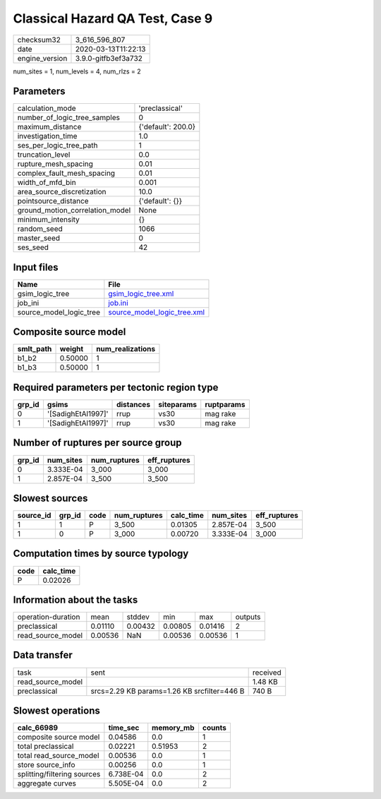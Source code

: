 Classical Hazard QA Test, Case 9
================================

============== ===================
checksum32     3_616_596_807      
date           2020-03-13T11:22:13
engine_version 3.9.0-gitfb3ef3a732
============== ===================

num_sites = 1, num_levels = 4, num_rlzs = 2

Parameters
----------
=============================== ==================
calculation_mode                'preclassical'    
number_of_logic_tree_samples    0                 
maximum_distance                {'default': 200.0}
investigation_time              1.0               
ses_per_logic_tree_path         1                 
truncation_level                0.0               
rupture_mesh_spacing            0.01              
complex_fault_mesh_spacing      0.01              
width_of_mfd_bin                0.001             
area_source_discretization      10.0              
pointsource_distance            {'default': {}}   
ground_motion_correlation_model None              
minimum_intensity               {}                
random_seed                     1066              
master_seed                     0                 
ses_seed                        42                
=============================== ==================

Input files
-----------
======================= ============================================================
Name                    File                                                        
======================= ============================================================
gsim_logic_tree         `gsim_logic_tree.xml <gsim_logic_tree.xml>`_                
job_ini                 `job.ini <job.ini>`_                                        
source_model_logic_tree `source_model_logic_tree.xml <source_model_logic_tree.xml>`_
======================= ============================================================

Composite source model
----------------------
========= ======= ================
smlt_path weight  num_realizations
========= ======= ================
b1_b2     0.50000 1               
b1_b3     0.50000 1               
========= ======= ================

Required parameters per tectonic region type
--------------------------------------------
====== ================== ========= ========== ==========
grp_id gsims              distances siteparams ruptparams
====== ================== ========= ========== ==========
0      '[SadighEtAl1997]' rrup      vs30       mag rake  
1      '[SadighEtAl1997]' rrup      vs30       mag rake  
====== ================== ========= ========== ==========

Number of ruptures per source group
-----------------------------------
====== ========= ============ ============
grp_id num_sites num_ruptures eff_ruptures
====== ========= ============ ============
0      3.333E-04 3_000        3_000       
1      2.857E-04 3_500        3_500       
====== ========= ============ ============

Slowest sources
---------------
========= ====== ==== ============ ========= ========= ============
source_id grp_id code num_ruptures calc_time num_sites eff_ruptures
========= ====== ==== ============ ========= ========= ============
1         1      P    3_500        0.01305   2.857E-04 3_500       
1         0      P    3_000        0.00720   3.333E-04 3_000       
========= ====== ==== ============ ========= ========= ============

Computation times by source typology
------------------------------------
==== =========
code calc_time
==== =========
P    0.02026  
==== =========

Information about the tasks
---------------------------
================== ======= ======= ======= ======= =======
operation-duration mean    stddev  min     max     outputs
preclassical       0.01110 0.00432 0.00805 0.01416 2      
read_source_model  0.00536 NaN     0.00536 0.00536 1      
================== ======= ======= ======= ======= =======

Data transfer
-------------
================= =========================================== ========
task              sent                                        received
read_source_model                                             1.48 KB 
preclassical      srcs=2.29 KB params=1.26 KB srcfilter=446 B 740 B   
================= =========================================== ========

Slowest operations
------------------
=========================== ========= ========= ======
calc_66989                  time_sec  memory_mb counts
=========================== ========= ========= ======
composite source model      0.04586   0.0       1     
total preclassical          0.02221   0.51953   2     
total read_source_model     0.00536   0.0       1     
store source_info           0.00256   0.0       1     
splitting/filtering sources 6.738E-04 0.0       2     
aggregate curves            5.505E-04 0.0       2     
=========================== ========= ========= ======